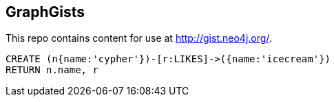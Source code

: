 == GraphGists

This repo contains content for use at http://gist.neo4j.org/.

//graph

[source,cypher]
----
CREATE (n{name:'cypher'})-[r:LIKES]->({name:'icecream'})
RETURN n.name, r
----


